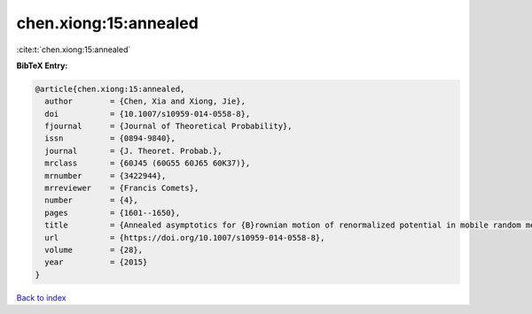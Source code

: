 chen.xiong:15:annealed
======================

:cite:t:`chen.xiong:15:annealed`

**BibTeX Entry:**

.. code-block:: bibtex

   @article{chen.xiong:15:annealed,
     author        = {Chen, Xia and Xiong, Jie},
     doi           = {10.1007/s10959-014-0558-8},
     fjournal      = {Journal of Theoretical Probability},
     issn          = {0894-9840},
     journal       = {J. Theoret. Probab.},
     mrclass       = {60J45 (60G55 60J65 60K37)},
     mrnumber      = {3422944},
     mrreviewer    = {Francis Comets},
     number        = {4},
     pages         = {1601--1650},
     title         = {Annealed asymptotics for {B}rownian motion of renormalized potential in mobile random medium},
     url           = {https://doi.org/10.1007/s10959-014-0558-8},
     volume        = {28},
     year          = {2015}
   }

`Back to index <../By-Cite-Keys.html>`_
